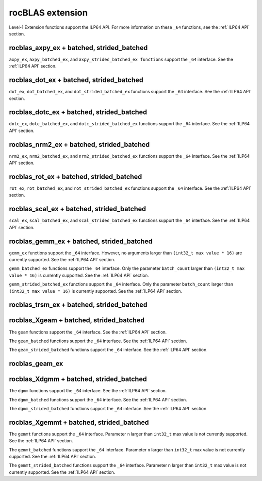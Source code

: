 .. meta::
  :description: rocBLAS documentation and API reference library
  :keywords: rocBLAS, ROCm, API, Linear Algebra, documentation

.. _extension:

********************************************************************
rocBLAS extension
********************************************************************

Level-1 Extension functions support the ILP64 API. For more information on these ``_64`` functions, see the :ref:`ILP64 API` section.

rocblas_axpy_ex + batched, strided_batched
============================================

.. doxygenfunction:: rocblas_axpy_ex
   :outline:
.. doxygenfunction:: rocblas_axpy_batched_ex
   :outline:
.. doxygenfunction:: rocblas_axpy_strided_batched_ex

``axpy_ex``, ``axpy_batched_ex``, and ``axpy_strided_batched_ex functions`` support the ``_64`` interface. See the :ref:`ILP64 API` section.

rocblas_dot_ex + batched, strided_batched
============================================

.. doxygenfunction:: rocblas_dot_ex
   :outline:
.. doxygenfunction:: rocblas_dot_batched_ex
   :outline:
.. doxygenfunction:: rocblas_dot_strided_batched_ex

``dot_ex``, ``dot_batched_ex``, and ``dot_strided_batched_ex`` functions support the ``_64`` interface. See the :ref:`ILP64 API` section.

rocblas_dotc_ex + batched, strided_batched
============================================

.. doxygenfunction:: rocblas_dotc_ex
   :outline:
.. doxygenfunction:: rocblas_dotc_batched_ex
   :outline:
.. doxygenfunction:: rocblas_dotc_strided_batched_ex

``dotc_ex``, ``dotc_batched_ex``, and ``dotc_strided_batched_ex`` functions support the ``_64`` interface. See the :ref:`ILP64 API` section.

rocblas_nrm2_ex + batched, strided_batched
============================================

.. doxygenfunction:: rocblas_nrm2_ex
   :outline:
.. doxygenfunction:: rocblas_nrm2_batched_ex
   :outline:
.. doxygenfunction:: rocblas_nrm2_strided_batched_ex

``nrm2_ex``, ``nrm2_batched_ex``, and ``nrm2_strided_batched_ex`` functions support the ``_64`` interface. See the :ref:`ILP64 API` section.

rocblas_rot_ex + batched, strided_batched
============================================

.. doxygenfunction:: rocblas_rot_ex
   :outline:
.. doxygenfunction:: rocblas_rot_batched_ex
   :outline:
.. doxygenfunction:: rocblas_rot_strided_batched_ex

``rot_ex``, ``rot_batched_ex``, and ``rot_strided_batched_ex`` functions support the ``_64`` interface. See the :ref:`ILP64 API` section.

rocblas_scal_ex + batched, strided_batched
============================================

.. doxygenfunction:: rocblas_scal_ex
   :outline:
.. doxygenfunction:: rocblas_scal_batched_ex
   :outline:
.. doxygenfunction:: rocblas_scal_strided_batched_ex

``scal_ex``, ``scal_batched_ex``, and ``scal_strided_batched_ex`` functions support the ``_64`` interface. See the :ref:`ILP64 API` section.

rocblas_gemm_ex + batched, strided_batched
============================================

.. doxygenfunction:: rocblas_gemm_ex

``gemm_ex`` functions support the ``_64`` interface.  However, no arguments larger than ``(int32_t max value * 16)`` are currently supported.
See the :ref:`ILP64 API` section.

.. doxygenfunction:: rocblas_gemm_batched_ex

``gemm_batched_ex`` functions support the ``_64`` interface.  Only the parameter ``batch_count`` larger than ``(int32_t max value * 16)`` is currently supported.
See the :ref:`ILP64 API` section.

.. doxygenfunction:: rocblas_gemm_strided_batched_ex

``gemm_strided_batched_ex`` functions support the ``_64`` interface.  Only the parameter ``batch_count`` larger than ``(int32_t max value * 16)`` is currently supported.
See the :ref:`ILP64 API` section.

rocblas_trsm_ex + batched, strided_batched
============================================

.. doxygenfunction:: rocblas_trsm_ex
   :outline:
.. doxygenfunction:: rocblas_trsm_batched_ex
   :outline:
.. doxygenfunction:: rocblas_trsm_strided_batched_ex

rocblas_Xgeam + batched, strided_batched
============================================

.. doxygenfunction:: rocblas_sgeam
   :outline:
.. doxygenfunction:: rocblas_dgeam
   :outline:
.. doxygenfunction:: rocblas_cgeam
   :outline:
.. doxygenfunction:: rocblas_zgeam

The ``geam`` functions support the ``_64`` interface. See the :ref:`ILP64 API` section.

.. doxygenfunction:: rocblas_sgeam_batched
   :outline:
.. doxygenfunction:: rocblas_dgeam_batched
   :outline:
.. doxygenfunction:: rocblas_cgeam_batched
   :outline:
.. doxygenfunction:: rocblas_zgeam_batched

The ``geam_batched`` functions support the ``_64`` interface. See the :ref:`ILP64 API` section.

.. doxygenfunction:: rocblas_sgeam_strided_batched
   :outline:
.. doxygenfunction:: rocblas_dgeam_strided_batched
   :outline:
.. doxygenfunction:: rocblas_cgeam_strided_batched
   :outline:
.. doxygenfunction:: rocblas_zgeam_strided_batched

The ``geam_strided_batched`` functions support the ``_64`` interface. See the :ref:`ILP64 API` section.

rocblas_geam_ex
============================================

.. doxygenfunction:: rocblas_geam_ex

rocblas_Xdgmm + batched, strided_batched
============================================

.. doxygenfunction:: rocblas_sdgmm
   :outline:
.. doxygenfunction:: rocblas_ddgmm
   :outline:
.. doxygenfunction:: rocblas_cdgmm
   :outline:
.. doxygenfunction:: rocblas_zdgmm

The ``dgmm`` functions support the ``_64`` interface. See the :ref:`ILP64 API` section.

.. doxygenfunction:: rocblas_sdgmm_batched
   :outline:
.. doxygenfunction:: rocblas_ddgmm_batched
   :outline:
.. doxygenfunction:: rocblas_cdgmm_batched
   :outline:
.. doxygenfunction:: rocblas_zdgmm_batched

The ``dgmm_batched`` functions support the ``_64`` interface. See the :ref:`ILP64 API` section.

.. doxygenfunction:: rocblas_sdgmm_strided_batched
   :outline:
.. doxygenfunction:: rocblas_ddgmm_strided_batched
   :outline:
.. doxygenfunction:: rocblas_cdgmm_strided_batched
   :outline:
.. doxygenfunction:: rocblas_zdgmm_strided_batched

The ``dgmm_strided_batched`` functions support the ``_64`` interface. See the :ref:`ILP64 API` section.

rocblas_Xgemmt + batched, strided_batched
============================================

.. doxygenfunction:: rocblas_sgemmt
   :outline:
.. doxygenfunction:: rocblas_dgemmt
   :outline:
.. doxygenfunction:: rocblas_cgemmt
   :outline:
.. doxygenfunction:: rocblas_zgemmt

The ``gemmt`` functions support the ``_64`` interface. Parameter ``n`` larger than ``int32_t`` max value is not currently supported.
See the :ref:`ILP64 API` section.

.. doxygenfunction:: rocblas_sgemmt_batched
   :outline:
.. doxygenfunction:: rocblas_dgemmt_batched
   :outline:
.. doxygenfunction:: rocblas_cgemmt_batched
   :outline:
.. doxygenfunction:: rocblas_zgemmt_batched

The ``gemmt_batched`` functions support the ``_64`` interface. Parameter ``n`` larger than ``int32_t`` max value is not currently supported.
See the :ref:`ILP64 API` section.

.. doxygenfunction:: rocblas_sgemmt_strided_batched
   :outline:
.. doxygenfunction:: rocblas_dgemmt_strided_batched
   :outline:
.. doxygenfunction:: rocblas_cgemmt_strided_batched
   :outline:
.. doxygenfunction:: rocblas_zgemmt_strided_batched

The ``gemmt_strided_batched`` functions support the ``_64`` interface. Parameter ``n`` larger than ``int32_t`` max value is not currently supported.
See the :ref:`ILP64 API` section.

